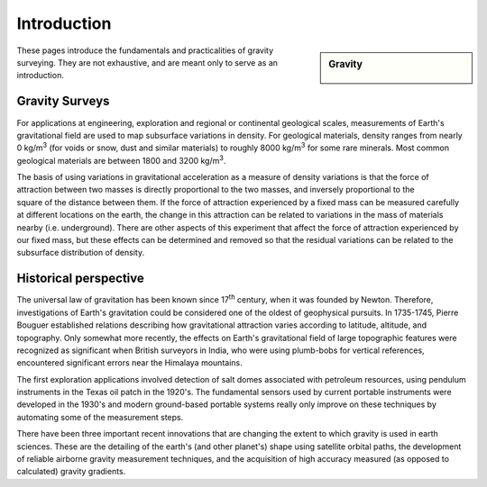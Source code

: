 .. _gravity_introduction:

Introduction
************

.. sidebar:: Gravity

    .. figure:: ./images/icon_grav.gif
    	:align: center

These pages introduce the fundamentals and practicalities of gravity surveying. They are not exhaustive, and are meant only to serve as an introduction. 

Gravity Surveys
===============

For applications at engineering, exploration and regional or continental geological scales, measurements of Earth's gravitational field are used to map subsurface variations in density. For geological materials, density ranges from nearly 0 kg/m\ :sup:`3`\  (for voids or snow, dust and similar materials) to roughly 8000 kg/m\ :sup:`3`\  for some rare minerals. Most common geological materials are between 1800 and 3200 kg/m\ :sup:`3`\. 

.. figure:: ./images/grav_photo.jpg
    :align: right

The basis of using variations in gravitational acceleration as a measure of density variations is that the force of attraction between two masses is directly proportional to the two masses, and inversely proportional to the square of the distance between them. If the force of attraction experienced by a fixed mass can be measured carefully at different locations on the earth, the change in this attraction can be related to variations in the mass of materials nearby (i.e. underground). There are other aspects of this experiment that affect the force of attraction experienced by our fixed mass, but these effects can be determined and removed so that the residual variations can be related to the subsurface distribution of density.

Historical perspective
======================

The universal law of gravitation has been known since 17\ :sup:`th`\  century, when it was founded by Newton. Therefore, investigations of Earth's gravitation could be considered one of the oldest of geophysical pursuits. In 1735-1745, Pierre Bouguer established relations describing how gravitational attraction varies according to latitude, altitude, and topography. Only somewhat more recently, the effects on Earth's gravitational field of large topographic features were recognized as significant when British surveyors in India, who were using plumb-bobs for vertical references, encountered significant errors near the Himalaya mountains.

The first exploration applications involved detection of salt domes associated with petroleum resources, using pendulum instruments in the Texas oil patch in the 1920's. The fundamental sensors used by current portable instruments were developed in the 1930's and modern ground-based portable systems really only improve on these techniques by automating some of the measurement steps. 

There have been three important recent innovations that are changing the extent to which gravity is used in earth sciences. These are the detailing of the earth's (and other planet's) shape using satellite orbital paths, the development of reliable airborne gravity measurement techniques, and the acquisition of high accuracy measured (as opposed to calculated) gravity gradients.
